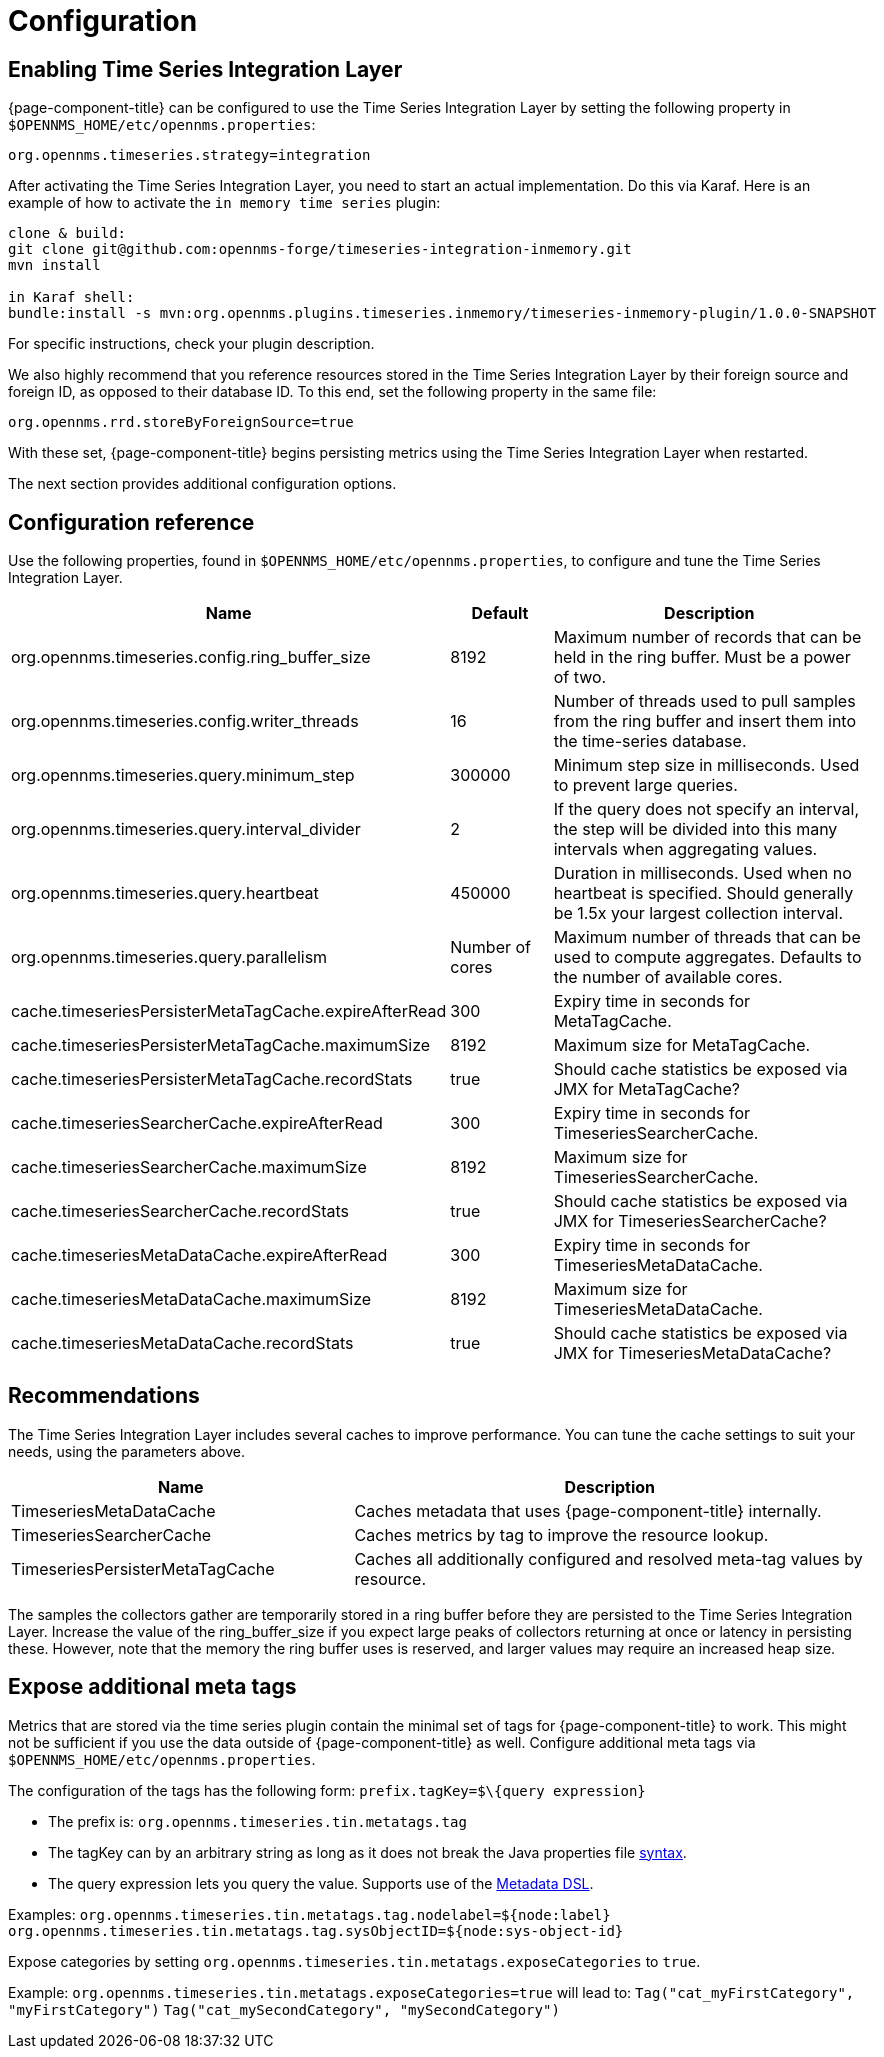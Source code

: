 
= Configuration

== Enabling Time Series Integration Layer

{page-component-title} can be configured to use the Time Series Integration Layer by setting the following property in `$OPENNMS_HOME/etc/opennms.properties`:

[source, properties]
----
org.opennms.timeseries.strategy=integration
----

After activating the Time Series Integration Layer, you need to start an actual implementation.
Do this via Karaf.
Here is an example of how to activate the `in memory time series` plugin:

----
clone & build:
git clone git@github.com:opennms-forge/timeseries-integration-inmemory.git
mvn install

in Karaf shell:
bundle:install -s mvn:org.opennms.plugins.timeseries.inmemory/timeseries-inmemory-plugin/1.0.0-SNAPSHOT

----

For specific instructions, check your plugin description.

We also highly recommend that you reference resources stored in the Time Series Integration Layer by their foreign source and foreign ID, as opposed to their database ID.
To this end, set the following property in the same file:

[source]
----
org.opennms.rrd.storeByForeignSource=true
----

With these set, {page-component-title} begins persisting metrics using the Time Series Integration Layer when restarted.

The next section provides additional configuration options.

== Configuration reference

Use the following properties, found in `$OPENNMS_HOME/etc/opennms.properties`, to configure and tune the Time Series Integration Layer.

[options="header"]
[cols="3,1,3"]
|===
| Name                                            | Default              | Description
| org.opennms.timeseries.config.ring_buffer_size     | 8192               | Maximum number of records that can be held in the ring buffer. Must be a power of two.
| org.opennms.timeseries.config.writer_threads       | 16                 | Number of threads used to pull samples from the ring buffer and insert them into the time-series database.
| org.opennms.timeseries.query.minimum_step          | 300000             | Minimum step size in milliseconds. Used to prevent large queries.
| org.opennms.timeseries.query.interval_divider      | 2                 | If the query does not specify an interval, the step will be divided into this many intervals when aggregating values.
| org.opennms.timeseries.query.heartbeat             | 450000             | Duration in milliseconds. Used when no heartbeat is specified. Should generally be 1.5x your largest collection interval.
| org.opennms.timeseries.query.parallelism           | Number of cores      | Maximum number of threads that can be used to compute aggregates. Defaults to the number of available cores.

| cache.timeseriesPersisterMetaTagCache.expireAfterRead    | 300               | Expiry time in seconds for MetaTagCache.
| cache.timeseriesPersisterMetaTagCache.maximumSize        | 8192              | Maximum size for MetaTagCache.
| cache.timeseriesPersisterMetaTagCache.recordStats        | true              | Should cache statistics be exposed via JMX for MetaTagCache?

| cache.timeseriesSearcherCache.expireAfterRead    | 300               | Expiry time in seconds for TimeseriesSearcherCache.
| cache.timeseriesSearcherCache.maximumSize        | 8192              | Maximum size for TimeseriesSearcherCache.
| cache.timeseriesSearcherCache.recordStats        | true              | Should cache statistics be exposed via JMX for TimeseriesSearcherCache?

| cache.timeseriesMetaDataCache.expireAfterRead    | 300               | Expiry time in seconds for TimeseriesMetaDataCache.
| cache.timeseriesMetaDataCache.maximumSize        | 8192              | Maximum size for TimeseriesMetaDataCache.
| cache.timeseriesMetaDataCache.recordStats        | true              | Should cache statistics be exposed via JMX for TimeseriesMetaDataCache?
|===

[[ga-opennms-operation-timeseries-properties-recommendations]]
== Recommendations
The Time Series Integration Layer includes several caches to improve performance.
You can tune the cache settings to suit your needs, using the parameters above.

[options="header"]
[cols="2,3"]
|===
| Name                             | Description
| TimeseriesMetaDataCache          | Caches metadata that uses {page-component-title} internally.
| TimeseriesSearcherCache          | Caches metrics by tag to improve the resource lookup.
| TimeseriesPersisterMetaTagCache  | Caches all additionally configured and resolved meta-tag values by resource.
|===

The samples the collectors gather are temporarily stored in a ring buffer before they are persisted to the Time Series Integration Layer.
Increase the value of the ring_buffer_size if you expect large peaks of collectors returning at once or latency in persisting these.
However, note that the memory the ring buffer uses is reserved, and larger values may require an increased heap size.

[[ga-opennms-operation-timeseries-properties-meta-tags]]
== Expose additional meta tags
Metrics that are stored via the time series plugin contain the minimal set of tags for {page-component-title} to work.
This might not be sufficient if you use the data outside of {page-component-title} as well.
Configure additional meta tags via `$OPENNMS_HOME/etc/opennms.properties`.

The configuration of the tags has the following form:
`prefix.tagKey=$\{query expression}`

* The prefix is: `org.opennms.timeseries.tin.metatags.tag`
* The tagKey can by an arbitrary string as long as it does not break the Java properties file https://en.wikipedia.org/wiki/.properties[syntax].
* The query expression lets you query the value.
Supports use of the link:#ga-meta-data-dsl[Metadata DSL].

Examples:
`org.opennms.timeseries.tin.metatags.tag.nodelabel=${node:label}`
`org.opennms.timeseries.tin.metatags.tag.sysObjectID=${node:sys-object-id}`

Expose categories by setting `org.opennms.timeseries.tin.metatags.exposeCategories` to `true`.

Example:
`org.opennms.timeseries.tin.metatags.exposeCategories=true`
will lead to:
`Tag("cat_myFirstCategory", "myFirstCategory")`
`Tag("cat_mySecondCategory", "mySecondCategory")`
